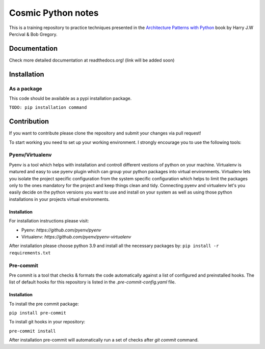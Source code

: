 ===================
Cosmic Python notes
===================

.. image:: https://readthedocs.org/projects/cosmic-python-thoughts/badge/?version=latest
    :alt: Documentation Status
    :target: https://cosmic-python-thoughts.readthedocs.io/en/latest/?badge=latest

This is a training repository to practice techniques presented in the
`Architecture Patterns with Python <http://www.cosmicpython.com>`_ book by Harry J.W Percival & Bob Gregory.

Documentation
=============
Check more detailed documentation at readthedocs.org! (link will be added soon)

Installation
============
As a package
------------
This code should be available as a pypi installation package.

``TODO: pip installation command``

Contribution
============
If you want to contribute please clone the repository and submit your changes via pull request!

To start working you need to set up your working environment. I strongly encourage you to use the following tools:

Pyenv/Virtualenv
----------------
Pyenv is a tool which helps with installation and controll different vestions of python on your machine.
Virtualenv is matured and easy to use pyenv plugin which can group your python packages into virtual environments.
Virtualenv lets you isolate the project specific configuration from the system specific configuration which helps to
limit the packages only to the ones mandatory for the project and keep things clean and tidy.
Connecting pyenv and virtualenv let's you easily decide on the python versions you want to use and install on your system
as well as using those python installations in your projects virtual environments.

Installation
^^^^^^^^^^^^
For installation instructions please visit:

* Pyenv: `https://github.com/pyenv/pyenv`
* Virtualenv: `https://github.com/pyenv/pyenv-virtualenv`

After installation please choose python 3.9 and install all the necessary packages by:
``pip install -r requirements.txt``

Pre-commit
----------
Pre commit is a tool that checks & formats the code automatically against a list of configured and preinstalled hooks.
The list of default hooks for this repository is listed in the `.pre-commit-config.yaml` file.

Installation
^^^^^^^^^^^^
To install the pre commit package:

``pip install pre-commit``

To install git hooks in your repository:

``pre-commit install``

After installation pre-commit will automatically run a set of checks after `git commit` command.
